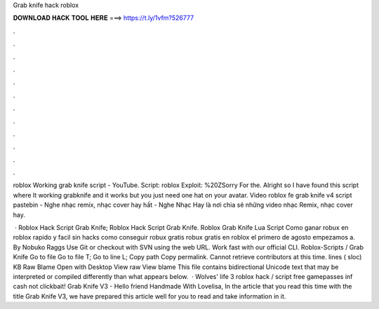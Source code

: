Grab knife hack roblox



𝐃𝐎𝐖𝐍𝐋𝐎𝐀𝐃 𝐇𝐀𝐂𝐊 𝐓𝐎𝐎𝐋 𝐇𝐄𝐑𝐄 ===> https://t.ly/1vfm?526777



.



.



.



.



.



.



.



.



.



.



.



.

roblox Working grab knife script - YouTube. Script:  roblox Exploit: %20ZSorry For the. Alright so I have found this script where It working grabknife and it works but you just need one hat on your avatar. Video roblox fe grab knife v4 script pastebin - Nghe nhạc remix, nhạc cover hay hất - Nghe Nhạc Hay là nơi chia sẽ những video nhạc Remix, nhạc cover hay.

 · Roblox Hack Script Grab Knife; Roblox Hack Script Grab Knife. Roblox Grab Knife Lua Script Como ganar robux en roblox rapido y facil sin hacks como conseguir robux gratis robux gratis en roblox el primero de agosto empezamos a. By Nobuko Raggs Use Git or checkout with SVN using the web URL. Work fast with our official CLI. Roblox-Scripts / Grab Knife  Go to file Go to file T; Go to line L; Copy path Copy permalink. Cannot retrieve contributors at this time. lines ( sloc) KB Raw Blame Open with Desktop View raw View blame This file contains bidirectional Unicode text that may be interpreted or compiled differently than what appears below.  · Wolves' life 3 roblox hack / script free gamepasses inf cash not clickbait! Grab Knife V3 - Hello friend Handmade With Lovelisa, In the article that you read this time with the title Grab Knife V3, we have prepared this article well for you to read and take information in it.
